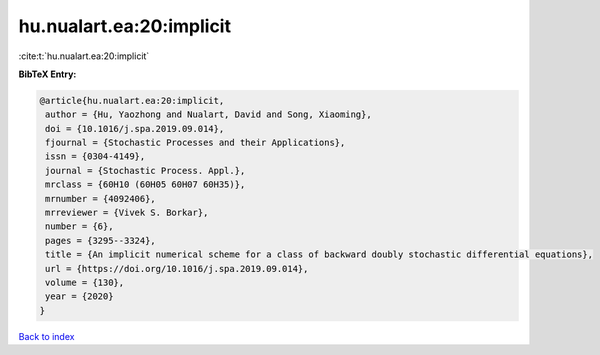hu.nualart.ea:20:implicit
=========================

:cite:t:`hu.nualart.ea:20:implicit`

**BibTeX Entry:**

.. code-block:: bibtex

   @article{hu.nualart.ea:20:implicit,
    author = {Hu, Yaozhong and Nualart, David and Song, Xiaoming},
    doi = {10.1016/j.spa.2019.09.014},
    fjournal = {Stochastic Processes and their Applications},
    issn = {0304-4149},
    journal = {Stochastic Process. Appl.},
    mrclass = {60H10 (60H05 60H07 60H35)},
    mrnumber = {4092406},
    mrreviewer = {Vivek S. Borkar},
    number = {6},
    pages = {3295--3324},
    title = {An implicit numerical scheme for a class of backward doubly stochastic differential equations},
    url = {https://doi.org/10.1016/j.spa.2019.09.014},
    volume = {130},
    year = {2020}
   }

`Back to index <../By-Cite-Keys.rst>`_
